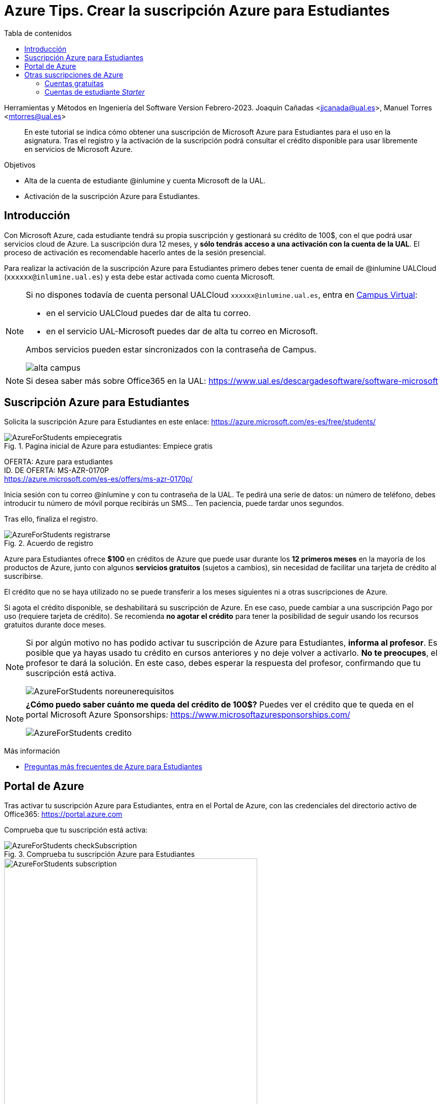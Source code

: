 ////
Codificación, idioma, tabla de contenidos, tipo de documento
////
:encoding: utf-8
:lang: es
:toc: right
:toc-title: Tabla de contenidos
:keywords: Selenium end-to-end testing
:doctype: book
:icons: font

////
/// activar btn:
////
:experimental:

:source-highlighter: rouge
:rouge-linenums-mode: inline

// :highlightjsdir: ./highlight

:figure-caption: Fig.
:imagesdir: images

////
Nombre y título del trabajo
////
= Azure Tips. Crear la suscripción Azure para Estudiantes

Herramientas y Métodos en Ingeniería del Software
Version Febrero-2023.
Joaquín Cañadas <jjcanada@ual.es>, Manuel Torres <mtorres@ual.es>

// Entrar en modo no numerado de apartados
:numbered!: 

[abstract]
////
COLOCA A CONTINUACIÓN EL RESUMEN
////
En este tutorial se indica cómo obtener una suscripción de Microsoft Azure para Estudiantes para el uso en la asignatura. Tras el registro y la activación de la suscripción podrá consultar el crédito disponible para usar libremente en servicios de Microsoft Azure.

.Objetivos
* Alta de la cuenta de estudiante @inlumine y cuenta Microsoft de la UAL.
* Activación de la suscripción Azure para Estudiantes.

== Introducción

Con Microsoft Azure, cada estudiante tendrá su propia suscripción y gestionará su crédito de 100$, con el que podrá usar servicios cloud de Azure. La suscripción dura 12 meses, y *sólo tendrás acceso a una activación con la cuenta de la UAL*. El proceso de activación es recomendable hacerlo antes de la sesión presencial. 

Para realizar la activación de la suscripción Azure para Estudiantes primero debes tener cuenta de email de @inlumine UALCloud (`xxxxxx@inlumine.ual.es`) y esta debe estar activada como cuenta Microsoft. 

[NOTE]
====
Si no dispones todavía de cuenta personal UALCloud `xxxxxx@inlumine.ual.es`, entra en https://campus.ual.es/[Campus Virtual]:

 - en el servicio UALCloud puedes dar de alta tu correo.
 - en el servicio UAL-Microsoft puedes dar de alta tu correo en Microsoft.

Ambos servicios pueden estar sincronizados con la contraseña de Campus.

image::alta-campus.png[role="thumb", align="center"]
====


[NOTE]
====
Si desea saber más sobre Office365 en la UAL: https://www.ual.es/descargadesoftware/software-microsoft
====

== Suscripción Azure para Estudiantes

Solicita la suscripción Azure para Estudiantes en este enlace: https://azure.microsoft.com/es-es/free/students/

.Pagina inicial de Azure para estudiantes: Empiece gratis
image::AzureForStudents-empiecegratis.png[role="thumb", align="center"]

****
[%hardbreaks]
OFERTA: Azure para estudiantes
ID. DE OFERTA: MS-AZR-0170P
https://azure.microsoft.com/es-es/offers/ms-azr-0170p/
****

Inicia sesión con tu correo @inlumine y con tu contraseña de la UAL. 
Te pedirá una serie de datos: un número de teléfono, debes introducir tu número de móvil porque recibirás un SMS... Ten paciencia, puede tardar unos segundos.

Tras ello, finaliza el registro.

.Acuerdo de registro
image::AzureForStudents-registrarse.png[role="thumb", align="center"]

Azure para Estudiantes ofrece *$100* en créditos de Azure que puede usar durante los *12 primeros meses* en la mayoría de los productos de Azure, junto con algunos *servicios gratuitos* (sujetos a cambios), sin necesidad de facilitar una tarjeta de crédito al suscribirse.

El crédito que no se haya utilizado no se puede transferir a los meses siguientes ni a otras suscripciones de Azure.

Si agota el crédito disponible, se deshabilitará su suscripción de Azure. En ese caso, puede cambiar a una suscripción Pago por uso (requiere tarjeta de crédito). Se recomienda *no agotar el crédito* para tener la posibilidad de seguir usando los recursos gratuitos durante doce meses.

[NOTE]
====
Si por algún motivo no has podido activar tu suscripción de Azure para Estudiantes, *informa al profesor*. Es posible que ya hayas usado tu crédito en cursos anteriores y no deje volver a activarlo. *No te preocupes*, el profesor te dará la solución. En este caso, debes esperar la respuesta del profesor, confirmando que tu suscripción está activa. 

image::AzureForStudents-noreunerequisitos.png[role="thumb", align="center"]
====

[NOTE]
====
*¿Cómo puedo saber cuánto me queda del crédito de 100$?*
Puedes ver el crédito que te queda en el portal Microsoft Azure Sponsorships: https://www.microsoftazuresponsorships.com/

image::AzureForStudents-credito.png[role="thumb", align="center"]
====

****
Más información

- https://azure.microsoft.com/es-es/free/free-account-students-faq/[Preguntas más frecuentes de Azure para Estudiantes]
****

== Portal de Azure

Tras activar tu suscripción Azure para Estudiantes, entra en el Portal de Azure, con las credenciales del directorio activo de Office365: https://portal.azure.com

Comprueba que tu suscripción está activa:

.Comprueba tu suscripción Azure para Estudiantes
image::AzureForStudents-checkSubscription.png[role="thumb", align="center"]

.Suscripción Azure para Estudiantes
image::AzureForStudents-subscription.png[width=500,role="thumb", align="center"]

[IMPORTANT]
====
Hasta aquí, la actividad estaría completada.
====

== Otras suscripciones de Azure

[NOTE]
====
DE AQUÍ EN ADELANTE **NO REALIZAR**, SOLAMENTE COMO DOCUMENTACIÓN
====

Existen diversas formas de comenzar a usar Azure, ya sean estudiantes __Starters__ y para cualquiera que lo desee: 

. Cuentas gratuitas (cualquiera, con tarjeta de crédito)
. Cuentas Azure para Estudiantes Starter

=== Cuentas gratuitas

Cualquier persona puede activar la "Cuenta Gratuita" de Azure con 170€ durante 30 días (https://azure.microsoft.com/es-es/free/) y algunos servicios durante 12 meses, y otros gratuitos para siempre. Pero si lo hacéis, os *pedirá una tarjeta de crédito* para verificar vuestra identidad, aunque no cobrará nada de la misma.


=== Cuentas de estudiante __Starter__

****
[%hardbreaks]
OFERTA: Azure para estudiantes: Starter
ID. DE OFERTA: MS-AZR-0144P
https://azure.microsoft.com/es-es/offers/ms-azr-0144p/
****

También podéis solicitar una cuenta Azure de estudiante de iniciación (starter) usando tu email de @inlumine.ual.es. Sin embargo, estas cuentas están pensadas para estudios preuniversitarios y *solamente ofrecen recursos limitados (PaaS)*, y *no incluyen las máquinas virtuales (IaaS)*. Por ello, para la asignatura necesitamos las cuentas creadas con la suscripción Azure para Estudiantes.

Pasos para crear cuenta Azure de estudiante Starter:

- Loguearse usando la cuenta Microsoft xxxxxx@inlumine.ual.es

- Completar los datos Verificar cuenta estudiante, introduciendo un número de móvil válido

- Revisar la bandeja de entrada del email @inlumine.ual.es, y verificar el registro

- Tardará unos minutos en crear la suscripción de estudiante

